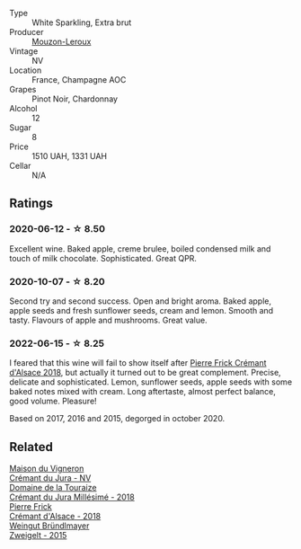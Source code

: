 #+attr_html: :class wine-main-image
[[file:/images/50/9cf98c-c4b2-4ce2-ae02-73ff7e008cb5/2020-06-12-11-05-40-5E167167-FCFF-4037-B1A3-3B0B6C8EDBE1-1-105-c.webp]]

- Type :: White Sparkling, Extra brut
- Producer :: [[barberry:/producers/81bfd5b7-36b2-4127-91b4-e81f16da69cd][Mouzon-Leroux]]
- Vintage :: NV
- Location :: France, Champagne AOC
- Grapes :: Pinot Noir, Chardonnay
- Alcohol :: 12
- Sugar :: 8
- Price :: 1510 UAH, 1331 UAH
- Cellar :: N/A

** Ratings

*** 2020-06-12 - ☆ 8.50

Excellent wine. Baked apple, creme brulee, boiled condensed milk and touch of milk chocolate. Sophisticated. Great QPR.

*** 2020-10-07 - ☆ 8.20

Second try and second success. Open and bright aroma. Baked apple, apple seeds and fresh sunflower seeds, cream and lemon. Smooth and tasty. Flavours of apple and mushrooms. Great value.

*** 2022-06-15 - ☆ 8.25

I feared that this wine will fail to show itself after [[barberry:/wines/c7e19cc8-0f99-46b2-9f84-5375c933b593][Pierre Frick Crémant d'Alsace 2018]], but actually it turned out to be great complement. Precise, delicate and sophisticated. Lemon, sunflower seeds, apple seeds with some baked notes mixed with cream. Long aftertaste, almost perfect balance, good volume. Pleasure!

Based on 2017, 2016 and 2015, degorged in october 2020.

** Related

#+begin_export html
<div class="flex-container">
  <a class="flex-item flex-item-left" href="/wines/6c2c4740-c3e0-44e9-9617-6246498ca0d6.html">
    <img class="flex-bottle" src="/images/6c/2c4740-c3e0-44e9-9617-6246498ca0d6/2022-06-16-07-52-54-AA9F657A-02B4-4399-8E90-8F0EE0B2F1CF-1-105-c.webp"></img>
    <section class="h">Maison du Vigneron</section>
    <section class="h text-bolder">Crémant du Jura - NV</section>
  </a>

  <a class="flex-item flex-item-right" href="/wines/949e9fb7-b079-491d-9700-3af4e8545c97.html">
    <img class="flex-bottle" src="/images/94/9e9fb7-b079-491d-9700-3af4e8545c97/2021-06-23-08-54-25-332875C3-FF53-44C9-85F4-9E8C032D741F-1-105-c.webp"></img>
    <section class="h">Domaine de la Touraize</section>
    <section class="h text-bolder">Crémant du Jura Millésimé - 2018</section>
  </a>

  <a class="flex-item flex-item-left" href="/wines/c7e19cc8-0f99-46b2-9f84-5375c933b593.html">
    <img class="flex-bottle" src="/images/c7/e19cc8-0f99-46b2-9f84-5375c933b593/2022-06-16-08-44-58-3FAC1BB4-C275-4F3D-8D6F-FB4E7AE3B4F4-1-105-c.webp"></img>
    <section class="h">Pierre Frick</section>
    <section class="h text-bolder">Crémant d'Alsace - 2018</section>
  </a>

  <a class="flex-item flex-item-right" href="/wines/cdd63749-d893-457a-b852-06a407e52c84.html">
    <img class="flex-bottle" src="/images/cd/d63749-d893-457a-b852-06a407e52c84/2022-06-16-07-13-05-3D4129EC-7C9D-440A-9C8D-43B7474C4789-1-105-c.webp"></img>
    <section class="h">Weingut Bründlmayer</section>
    <section class="h text-bolder">Zweigelt - 2015</section>
  </a>

</div>
#+end_export
